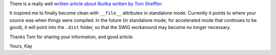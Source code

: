 .. title: Article about Nuitka Standalone Mode
.. date: 2015/01/06 12:46:50
.. tags: Python,Nuitka,compiler

There is a really well `written article about Nuitka written
by Tom Sheffler <http://www.tsheffler.com/blog/?p=849>`__.

It inspired me to finally become clean with ``__file__`` attributes
in standalone mode. Currently it points to where your source was
when things were compiled. In the future (in standalone mode, for
accelerated mode that continues to be good), it will point into
the ``.dist`` folder, so that the SWIG workaround may become no
longer necessary.

Thanks Tom for sharing your information, and good article.

Yours,
Kay
